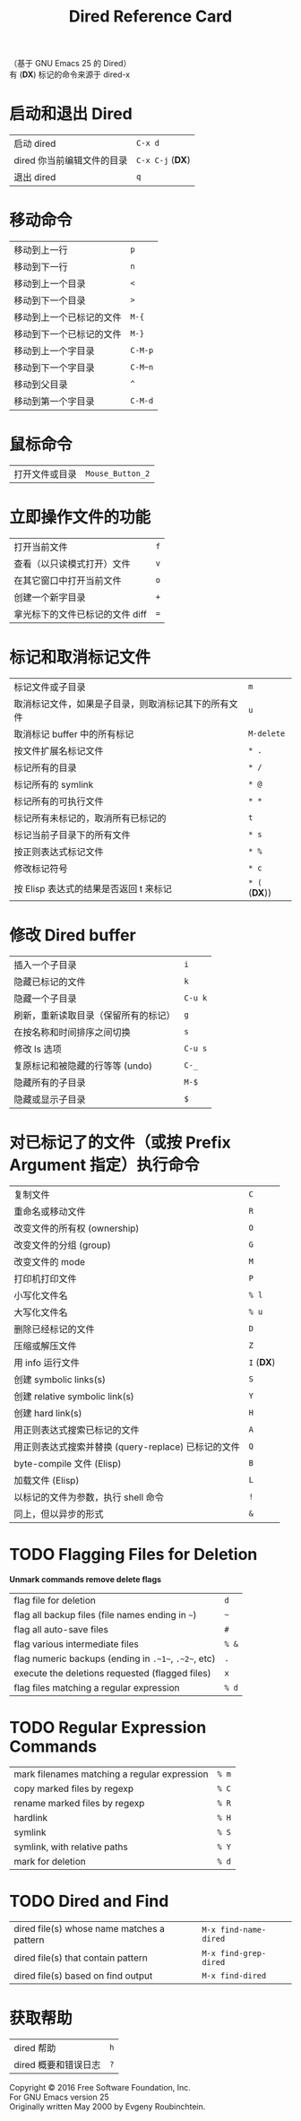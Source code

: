 #+TITLE: Dired Reference Card

#+BEGIN_CENTER
（基于 GNU Emacs 25 的 Dired）\\
有 (*DX*) 标记的命令来源于 dired-x
#+END_CENTER

* 启动和退出 Dired

| 启动 dired                 | ~C-x d~          |
| dired 你当前编辑文件的目录 | ~C-x C-j~ (*DX*) |
| 退出 dired                 | ~q~              |

* 移动命令

| 移动到上一行             | ~p~     |
| 移动到下一行             | ~n~     |
| 移动到上一个目录         | ~<~     |
| 移动到下一个目录         | ~>~     |
| 移动到上一个已标记的文件 | ~M-{~   |
| 移动到下一个已标记的文件 | ~M-}~   |
| 移动到上一个字目录       | ~C-M-p~ |
| 移动到下一个字目录       | ~C-M~n~ |
| 移动到父目录             | ~^~     |
| 移动到第一个字目录       | ~C-M-d~ |

* 鼠标命令

| 打开文件或目录 | ~Mouse_Button_2~ |

* 立即操作文件的功能

| 打开当前文件                    | ~f~ |
| 查看（以只读模式打开）文件      | ~v~ |
| 在其它窗口中打开当前文件        | ~o~ |
| 创建一个新字目录                | ~+~ |
| 拿光标下的文件已标记的文件 diff | ~=~ |

* 标记和取消标记文件

| 标记文件或子目录                                     | ~m~           |
| 取消标记文件，如果是子目录，则取消标记其下的所有文件 | ~u~           |
| 取消标记 buffer 中的所有标记                         | ~M-delete~    |
| 按文件扩展名标记文件                                 | ~* .~         |
| 标记所有的目录                                       | ~* /~         |
| 标记所有的 symlink                                   | ~* @~         |
| 标记所有的可执行文件                                 | ~* *~         |
| 标记所有未标记的，取消所有已标记的                   | ~t~           |
| 标记当前子目录下的所有文件                           | ~* s~         |
| 按正则表达式标记文件                                 | ~* %~         |
| 修改标记符号                                         | ~* c~         |
| 按 Elisp 表达式的结果是否返回 t 来标记               | ~* (~ (*DX*)) |

* 修改 Dired buffer

| 插入一个子目录                       | ~i~     |
| 隐藏已标记的文件                     | ~k~     |
| 隐藏一个子目录                       | ~C-u k~ |
| 刷新，重新读取目录（保留所有的标记） | ~g~     |
| 在按名称和时间排序之间切换           | ~s~     |
| 修改 ls 选项                         | ~C-u s~ |
| 复原标记和被隐藏的行等等 (undo)      | ~C-_~   |
| 隐藏所有的子目录                     | ~M-$~   |
| 隐藏或显示子目录                     | ~$~     |

* 对已标记了的文件（或按 Prefix Argument 指定）执行命令

| 复制文件                                            | ~C~        |
| 重命名或移动文件                                    | ~R~        |
| 改变文件的所有权 (ownership)                        | ~O~        |
| 改变文件的分组 (group)                              | ~G~        |
| 改变文件的 mode                                     | ~M~        |
| 打印机打印文件                                      | ~P~        |
| 小写化文件名                                        | ~% l~      |
| 大写化文件名                                        | ~% u~      |
| 删除已经标记的文件                                  | ~D~        |
| 压缩或解压文件                                      | ~Z~        |
| 用 info 运行文件                                    | ~I~ (*DX*) |
| 创建 symbolic links(s)                              | ~S~        |
| 创建 relative symbolic link(s)                      | ~Y~        |
| 创建 hard link(s)                                   | ~H~        |
| 用正则表达式搜索已标记的文件                        | ~A~        |
| 用正则表达式搜索并替换 (query-replace) 已标记的文件 | ~Q~        |
| byte-compile 文件 (Elisp)                           | ~B~        |
| 加载文件 (Elisp)                                    | ~L~        |
| 以标记的文件为参数，执行 shell 命令                 | ~!~        |
| 同上，但以异步的形式                                | ~&~        |

* TODO Flagging Files for Deletion

*Unmark commands remove delete flags*

| flag file for deletion                               | ~d~   |
| flag all backup files (file names ending in ~~~)     | ~~~   |
| flag all auto-save files                             | ~#~   |
| flag various intermediate files                      | ~% &~ |
| flag numeric backups (ending in ~.~1~~, ~.~2~~, etc) | ~.~   |
| execute the deletions requested (flagged files)      | ~x~   |
| flag files matching a regular expression             | ~% d~ |

* TODO Regular Expression Commands

| mark filenames matching a regular expression | ~% m~ |
| copy marked files by regexp                  | ~% C~ |
| rename marked files by regexp                | ~% R~ |
| hardlink                                     | ~% H~ |
| symlink                                      | ~% S~ |
| symlink, with relative paths                 | ~% Y~ |
| mark for deletion                            | ~% d~ |

* TODO Dired and Find

| dired file(s) whose name matches a pattern | ~M-x find-name-dired~ |
| dired file(s) that contain pattern         | ~M-x find-grep-dired~ |
| dired file(s) based on find output         | ~M-x find-dired~      |

* 获取帮助

| dired 帮助           | ~h~ |
| dired 概要和错误日志 | ~?~ |

#+BEGIN_CENTER
Copyright © 2016 Free Software Foundation, Inc.\\
For GNU Emacs version 25\\
Originally written May 2000 by Evgeny Roubinchtein.
#+END_CENTER
